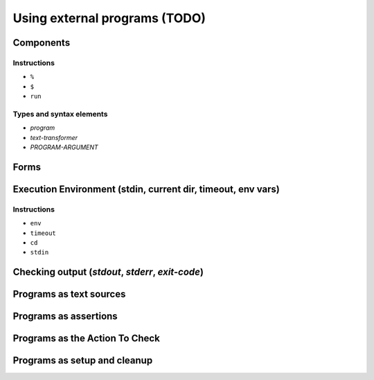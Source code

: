===============================================================================
Using external programs (TODO)
===============================================================================

Components
===============================================================================

Instructions
-------------------------------------------------------------------------------

- ``%``
- ``$``
- ``run``

Types and syntax elements
-------------------------------------------------------------------------------

- `program`
- `text-transformer`
- `PROGRAM-ARGUMENT`

Forms
===============================================================================

Execution Environment (stdin, current dir, timeout, env vars)
===============================================================================

Instructions
-------------------------------------------------------------------------------

- ``env``
- ``timeout``
- ``cd``
- ``stdin``


Checking output (`stdout`, `stderr`, `exit-code`)
===============================================================================

Programs as text sources
===============================================================================

Programs as assertions
===============================================================================

Programs as the Action To Check
===============================================================================

Programs as setup and cleanup
===============================================================================
